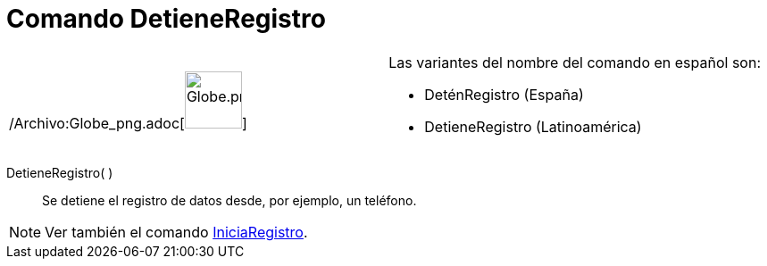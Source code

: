 = Comando DetieneRegistro
ifdef::env-github[:imagesdir: /es/modules/ROOT/assets/images]

[width="100%",cols="50%,50%",]
|===
a|
/Archivo:Globe_png.adoc[image:64px-Globe.png[Globe.png,width=64,height=64]]

a|
Las variantes del nombre del comando en español son: 

* DeténRegistro (España)  
* DetieneRegistro (Latinoamérica) 

|===

DetieneRegistro( )::
  Se detiene el registro de datos desde, por ejemplo, un teléfono.

[NOTE]
====

Ver también el comando xref:/commands/IniciaRegistro.adoc[IniciaRegistro].

====
